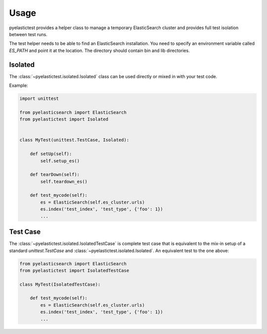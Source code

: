 .. _usage:

=====
Usage
=====

pyelastictest provides a helper class to manage a temporary ElasticSearch
cluster and provides full test isolation between test runs.

The test helper needs to be able to find an ElasticSearch installation. You
need to specify an environment variable called `ES_PATH` and point it at the
location. The directory should contain bin and lib directories.

Isolated
========

The :class:`~pyelastictest.isolated.Isolated` class can be used directly or
mixed in with your test code.

Example:

.. code-block:: python

    import unittest

    from pyelasticsearch import ElasticSearch
    from pyelastictest import Isolated


    class MyTest(unittest.TestCase, Isolated):

        def setUp(self):
            self.setup_es()

        def tearDown(self):
            self.teardown_es()

        def test_mycode(self):
            es = ElasticSearch(self.es_cluster.urls)
            es.index('test_index', 'test_type', {'foo': 1})
            ...


Test Case
=========

The :class:`~pyelastictest.isolated.IsolatedTestCase` is complete test case that
is equivalent to the mix-in setup of a standard `unittest.TestCase` and
:class:`~pyelastictest.isolated.Isolated`. An equivalent test to the
one above:

.. code-block:: python

    from pyelasticsearch import ElasticSearch
    from pyelastictest import IsolatedTestCase

    class MyTest(IsolatedTestCase):

        def test_mycode(self):
            es = ElasticSearch(self.es_cluster.urls)
            es.index('test_index', 'test_type', {'foo': 1})
            ...
